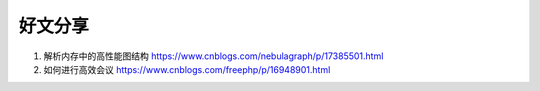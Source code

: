 好文分享
========================

#. 解析内存中的高性能图结构 https://www.cnblogs.com/nebulagraph/p/17385501.html
#. 如何进行高效会议 https://www.cnblogs.com/freephp/p/16948901.html